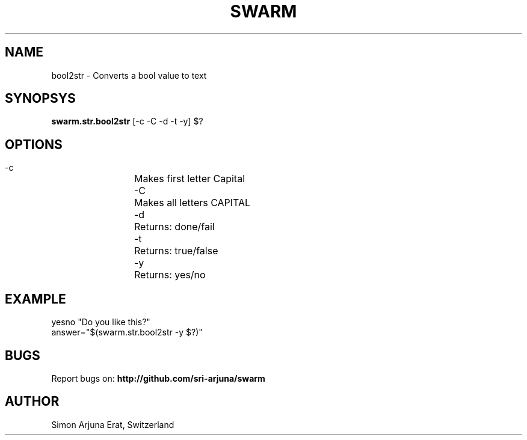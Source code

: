 .TH SWARM 1 "Copyleft 1995-2020" "SWARM 1.0" "SWARM Manual"

.SH NAME
bool2str - Converts a bool value to text

.SH SYNOPSYS
\fBswarm.str.bool2str\fP [-c -C -d -t -y] $?

.SH OPTIONS
  -c		Makes first letter Capital
  -C		Makes all letters CAPITAL
  -d		Returns: done/fail
  -t		Returns: true/false
  -y		Returns: yes/no

.SH EXAMPLE
yesno "Do you like this?"
.RE
answer="$(swarm.str.bool2str -y $?)"

.SH BUGS
Report bugs on: \fBhttp://github.com/sri-arjuna/swarm\fP

.SH AUTHOR
Simon Arjuna Erat, Switzerland
